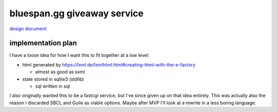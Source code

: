 ============================
bluespan.gg giveaway service
============================

`design document`_

.. _`design document`: https://blue-span.github.io/docs/design-docs/giveaway-registration.html

implementation plan
-------------------

I have a loose idea for how I want this to fit together at a low level:

- html generated by https://lxml.de/lxmlhtml.html#creating-html-with-the-e-factory

  - almost as good as sxml

- state stored in sqlite3 (stdlib)

  - sql written in sql

I also originally wanted this to be a fastcgi service, but I've since given up
on that idea entirely. This was actually also the reason I discarded SBCL and
Guile as viable options. Maybe after MVP I'll look at a rewrite in a less boring
language.
